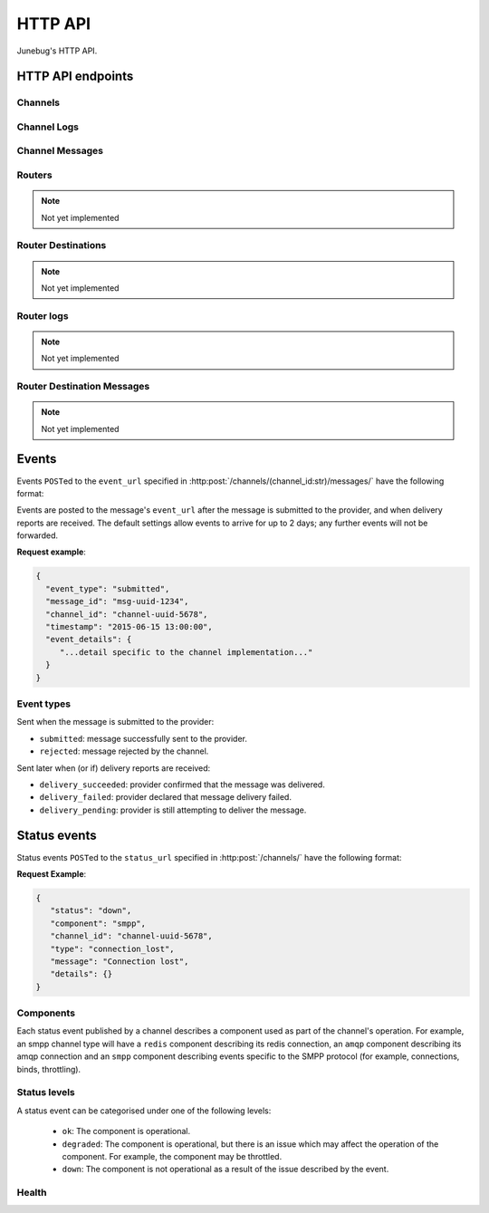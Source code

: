 .. _http-api:


HTTP API
========

Junebug's HTTP API.


HTTP API endpoints
------------------

.. _channels:

Channels
^^^^^^^^

.. http:get:: /channels/

   List all channels


.. http:post:: /channels/

   Create a channel.

   :param str type: channel type (e.g. ``smpp``, ``twitter``, ``xmpp``)
   :param str label: user-defined label
   :param dict config:
       channel connection settings (a blob to pass to the channel type
       implementor)
   :param dict metadata:
       user-defined data blob (used to record user-specified
       information about the channel, e.g. the channel owner)
   :param str status_url:
       URL that junebug should send :ref:`status events <status-events>`
       to. May be ``null`` if not desired. Not supported by every channel.
   :param str mo_url:
       URL to call on incoming messages (mobile originated) from this channel.
       One or both of mo_url or amqp_queue must be specified. If both are
       specified, messages will be sent to both.
   :param str mo_url_token:
       The token to use for authentication if the mo_url requires token auth.
   :param str amqp_queue:
       AMQP queue to repost messages onto for mobile originated messages. One
       or both of mo_url or amqp_queue must be specified. If both are
       specified, messages are sent to both. See :ref:`amqp-integration` for
       more details.
   :param int rate_limit_count:
       Number of incoming messages to allow in a given time window. Not yet
       implemented.
       See ``rate_limit_window``.
   :param int rate_limit_window:
       Size of throttling window in seconds. Not yet implemented.
   :param int character_limit:
       Maximum number of characters allowed per message.

   Returns:

   :param int status:
       HTTP status code (201 on success).
   :param str code:
       HTTP status string.
   :param str description:
       Description of result (``"channel created"`` on success).
   :param dict result:
       The channel created.


.. http:get:: /channels/(channel_id:str)

   Return the channel configuration and a nested :ref:`status <status-events>`
   object.

   The status object takes the following form:

   :param str status:
      The worst case of each :ref:`component's <status-components>`
      :ref:`status level <status-levels>`. For example if the ``redis``
      component's status is ``degraded`` and the ``amqp`` component's status is
      ``down``, this field's value will will be `down`.

   :param dict components:
      An object showing the most recent status event for each component.

   :param float inbound_message_rate:
      The inbound messages per second for the channel.

   :param float outbound_message_rate:
      The outbound messages per second for the channel.

   :param float submitted_event_rate:
      The submitted events per second for the channel.

   :param float rejected_event_rate:
      The rejected events per second for the channel.

   :param float delivery_succeeded_rate:
      The delivery succeeded events per second for the channel.

   :param float delivery_failed_rate:
      The delivery failed events per second for the channel.

   :param float delivery_pending_rate:
      The delivery pending events per second for the channel.

   **Example response**:

   .. sourcecode:: json

      {
        "status": 200,
        "code": "OK",
        "description": "channel found",
        "result": {
          "id": "89b71dfe-afd8-4e0d-9290-bba791458627",
          "type": "smpp",
          "label": "An SMPP Transport",
          "config": {
            "system_id": "secret_id",
            "password": "secret_password"
          },
          "metadata": {
            "owned_by": "user-5"
          },
          "status_url": "http://example.com/user-5/status",
          "mo_url": "http://example.com/user-5/mo",
          "rate_limit_count": 500,
          "rate_limit_window": 10,
          "character_limit": null,
          "status": {
             "status": "ok",
             "components": {
                "smpp": {
                   "component": "smpp",
                   "channel_id": "89b71dfe-afd8-4e0d-9290-bba791458627",
                   "status": "ok",
                   "details": {},
                   "message": "Successfully bound",
                   "type": "bound"
                }
            },
            "inbound_message_rate": 1.75,
            "outbound_message_rate": 7.11,
            "submitted_event_rate": 6.2,
            "rejected_event_rate": 2.13,
            "delivery_succeeded_rate": 5.44,
            "delivery_failed_rate": 1.27,
            "delivery_pending_rate": 4.32
          }
        }
      }

.. http:post:: /channels/(channel_id:str)

   Modify a channel's configuration.

   Accepts the same parameters as :http:post:`/channels/`. Only the
   parameters provided are updated. Others retain their original
   values.


.. http:delete:: /channels/(channel_id:str)

   Stops a channel and deletes it's configuration.


.. http:post:: /channels/(channel_id:str)/restart

   Restart a channel.


Channel Logs
^^^^^^^^^^^^

.. _`channel logs`:
.. http:get:: /channels/(channel_id:str)/logs

   Get the most recent logs for a specific channel.

   :query int n:
       Optional. The number of logs to fetch. If not supplied, then the
       configured maximum number of logs are returned. If this number is
       greater than the configured maximum logs value, then only the
       configured maximum number of logs will be returned.

   The response is a list of logs, with each log taking the following form:

   :param str logger: The logger that created the log, usually the channel id.
   :param int level:
       The level of the logs. Corresponds to the levels found in the python
       module :py:mod:`logging`.
   :param float timestamp: Timestamp, in the format of seconds since the epoch.
   :param str message: The message of the log.

   In the case of an exception, there will be an exception object, with the
   following parameters:

   :param str class: The class of the exception.
   :param str instance: The specific instance of the exception.
   :param list stack:
       A list of strings representing the traceback of the error.

   **Example Request**:

   .. sourcecode:: http

       GET /channels/123-456-7a90/logs?n=2 HTTP/1.1
       Host: example.com
       Accept: application/json, text/javascript

   **Example response**:

   .. sourcecode:: json

      {
        "status": 200,
        "code": "OK",
        "description": "logs retrieved",
        "result": [
            {
                "logger": "123-456-7a90",
                "level": 40,
                "timestamp": 987654321.0,
                "message": "Last log for the channel",
                "exception": {
                    "class": "ValueError",
                    "instance": "ValueError(\"Bad value\",)",
                    "stack": [
                        "..."
                    ]
                }
            },
            {
                "logger": "123-456-7a90",
                "level": 20,
                "timestamp": 987654320.0,
                "message": "Second last log for the channel"
            }
        ]
      }


Channel Messages
^^^^^^^^^^^^^^^^

.. _`sending a channel message`:
.. http:post:: /channels/(channel_id:str)/messages/

   Send an outbound (mobile terminated) message.

   :param str to:
       the address (e.g. MSISDN) to send the message too.
       If Junebug is configured with ``allow_expired_replies`` The ``to``
       parameter is used as a fallback in case the value of the ``reply_to``
       parameter does not resolve to an inbound message.
   :param str from:
       the address the message is from. May be ``null`` if the channel
       only supports a single from address.
   :param str group:
       If supported by the channel, the group to send the messages to. Not
       required, and may be ``null``
   :param str reply_to:
       the uuid of the message being replied to if this is a response to a
       previous message. Important for session-based transports like USSD.
       Optional.
       Can be combined with ``to`` and ``from`` if Junebug is configured with
       ``allow_expired_replies``. If that is the case the ``to`` and ``from`` values
       will be used as a fallback in case the value of the ``reply_to``
       parameter does not resolve to an inbound message.
       The default settings allow 10 minutes to reply to a message, after which
       an error will be returned.
   :param str content:
       The text content of the message. Required.
   :param str event_url:
       URL to call for status events (e.g. acknowledgements and
       delivery reports) related to this message. The default settings allow
       2 days for events to arrive, after which they will no longer be
       forwarded.
   :param str event_auth_token:
       The token to use for authentication if the event_url requires token auth.
   :param int priority:
       Delivery priority from 1 to 5. Higher priority messages are delivered first.
       If omitted, priority is 1. Not yet implemented.
   :param dict channel_data:
       Additional data that is passed to the channel to interpret. E.g.
       ``continue_session`` for USSD, ``direct_message`` or ``tweet`` for
       Twitter.

   **Example request**:

   .. sourcecode:: json

      {
        "to": "+26612345678",
        "from": "8110",
        "reply_to": "uuid-1234",
        "event_url": "http://example.com/events/msg-1234",
        "content": "Hello world!",
        "priority": 1,
        "channel_data": {
          "continue_session": true,
        }
      }

   **Example response**:

   .. sourcecode:: json

      {
        "status": 201,
        "code": "created",
        "description": "message submitted",
        "result": {
          "message_id": "message-uuid-1234"
        }
      }


.. _`getting the status of a channel message`:
.. http:get:: /channels/(channel_id:str)/messages/(msg_id:str)

   Retrieve a message's status.

   **Example response**:

   .. sourcecode:: json

      {
        "status": 200,
        "code": "OK",
        "description": "message status",
        "result": {
          "id": "msg-uuid-1234",
          "last_event_type": "ack",
          "last_event_timestamp": "2015-06-15 13:00:00",
          "events": [
              "...array of all events; formatted like events..."
          ]
        }
      }

.. _routers-http-api:

Routers
^^^^^^^
.. note::

   Not yet implemented

.. http:get:: /routers/

   Get a list of routers.

   **Example response**:

   .. sourcecode:: json

      {
        "status": 200,
        "code": "OK",
        "description": "routers retrieved",
        "results": [
          "89b9e287-f437-4f71-afcf-3d581716a221",
          "512cb98c-39f0-49b2-9938-8bb2ab9da704"
        ]
      }


.. _`creating a router`:
.. http:post:: /routers/

   Create a new router.

   :param str type:
       the type of router to create. Required.
   :param str label:
       user-defined label. Ignored by the router, but can be used to store
       an application specific label, e.g. the name of the router that you want
       to appear on the front end. Not required.
   :param dict config:
       the config to send to the router type to create the new router. This
       config differs per router type. Required.
   :param dict metadata:
       user-defined data blob. Ignored by the router, but can be used to store
       application specific information, eg. the owner of the router. Not
       required.

   Returns:

   :param int status:
       HTTP status code (201 on success).
   :param str code:
       HTTP status string.
   :param str description:
       Description of result (``"router created"`` on success).
   :param dict result:
       The router created.

   **Example request**:

   .. sourcecode:: json

      {
        "type": "from_address",
        "label": "SMS longcode 12345",
        "config": {
          "channel": "65227a53-b785-4679-a8e6-b53115b7995a"
        },
        "metadata": {
          "owner": 7
        }
      }

   **Example response**:

   .. sourcecode:: json

      {
        "status": 201,
        "code": "Created",
        "description": "router created",
        "result": {
          "id": "512cb98c-39f0-49b2-9938-8bb2ab9da704",
          "type": "from_address",
          "label": "SMS longcode 12345",
          "config": {
            "channel": "65227a53-b785-4679-a8e6-b53115b7995a"
          },
          "metadata": {
            "owner": 7
          },
          "status": {
            "inbound_message_rate": 1.75,
            "outbound_message_rate": 7.11,
            "submitted_event_rate": 6.2,
            "rejected_event_rate": 2.13,
            "delivery_succeeded_rate": 5.44,
            "delivery_failed_rate": 1.27,
            "delivery_pending_rate": 4.32
          }
        }
      }

.. http:get:: /routers/(router_id:str)

   Get the configuration and status information for a router. Returns in the
   same format as `creating a router`_.

.. http:put:: /routers/(router_id:str)

   Replace the router's configuration with the one provided. Takes and returns
   the same parameters as `creating a router`_.

.. http:patch:: /routers/(router_id:str)

   Replace parts of the router's configuration with the parts provided. Takes
   and returns the same parameters as `creating a router`_, except no
   parameters are required.

.. http:delete:: /routers/(router_id:str)

   Stops a router and deletes its configuration.

Router Destinations
^^^^^^^^^^^^^^^^^^^
.. note::

   Not yet implemented

.. http:get:: /routers/(router_id:str)/destinations

   Get a list of destinations for the specified router

   **Example response**:

   .. sourcecode:: json

    {
        "status": 200,
        "code": "OK",
        "description": "destinations retrieved",
        "result": [
          "53ed5492-48a1-4aec-9d64-b9080893cb4a",
          "7b23a20f-9330-4a4e-8bd1-4819470ffa31"
        ]
    }

.. _`creating a destination`:
.. http:post:: /routers/(router_id:str)/destinations

   Create a new destination for a router.

   :param str label:
       user-defined label. Ignored by the destination, but can be used to store
       an application specific label, e.g. the name of the destination that you
       want to appear on the front end. Not required.
   :param dict config:
       The configuration for this destination. Configuration is specific to the
       type of router. Required.
   :param dict metadata:
       user-defined data blob. Ignored by the destination, but can be used to
       store application specific information, eg. the owner of the
       destination. Not required.
   :param str mo_url:
       The url to send inbound (mobile originated) to. None, one, or both of
       mo_url and amqp_queue may be specified. If none are specified, messages
       are ignored. If both are specified, messages are sent to both. Optional.
   :param str mo_url_token:
       The token to use for authentication if the mo_url requires token auth.
       Optional.
   :param str amqp_queue:
       The queue to place messages on for this destination. Optional.
   :param int character_limit:
       Maximum number of characters allowed per message.

   Returns:

   :param int status:
      HTTP status code (201 on success)
   :param str code:
      HTTP status string
   :param str description:
      Description of result ("destination created" on success)
   :param dict result:
      The destination created.

   **Example request**:

   .. sourcecode:: json

    {
      "label": "*123*4567*1# subcode",
      "config": {
        "regular_expression": "^\*123\*4567\*1#$"
      },
      "metadata": {
        "owner": 7
      },
      "mo_url": "https://www.example.org/messages",
      "mo_url_token": "my-secret-token",
      "amqp_queue": "subcode_1_queue",
      "character_limit": 140
    }

   **Example response**:

   .. sourcecode:: json

    {
      "status": 201,
      "code": "Created",
      "description": "destination created",
      "result": {
        "id": "7b23a20f-9330-4a4e-8bd1-4819470ffa31",
        "label": "*123*4567*1# subcode",
        "config": {
          "regular_expression": "^\*123\*4567\*1#$"
        },
        "metadata": {
          "owner": 7
        },
        "mo_url": "https://www.example.org/messages",
        "mo_url_token": "my-secret-token",
        "amqp_queue": "subcode_1_queue",
        "character_limit": 140,
        "status": {
          "inbound_message_rate": 1.75,
          "outbound_message_rate": 7.11,
          "submitted_event_rate": 6.2,
          "rejected_event_rate": 2.13,
          "delivery_succeeded_rate": 5.44,
          "delivery_failed_rate": 1.27,
          "delivery_pending_rate": 4.32
        }
      }
    }

.. http:get:: /routers/(router_id:str)/destinations/(destination_id:str)

   Get the configuration and status information for a destination. Returns in
   the same format as `creating a destination`_.

.. http:put:: /routers/(router_id:str)/destinations/(destination_id:str)

   Replace the destination's configuration with the one provided. Takes and
   returns the same parameters as `creating a destination`_.

.. http:patch:: /routers/(router_id:str)/destinations/(destination_id:str)

   Replace parts of the destination's configuration with the parts provided.
   Takes and returns the same parameters as `creating a destination`_, except
   no parameters are required.

.. http:delete:: /routers/(router_id:str)/destinations/(destination_id:str)

   Stops a destination and deletes its configuration.


Router logs
^^^^^^^^^^^
.. note::

   Not yet implemented

.. http:get:: /routers/(router_id:str)/logs

   Get the latest logs for a router. Takes and returns the same parameters as
   `channel logs`_.

.. http:get:: /routers/(router_id:str)/destinations/(destination_id:str)/logs

   Get the latest logs for a destination. Takes and returns the same parameters as
   `channel logs`_.


Router Destination Messages
^^^^^^^^^^^^^^^^^^^^^^^^^^^
.. note::

   Not yet implemented

.. http:post:: /routers/(router_id:str)/destinations/(destination_id:str)/messages

   Send a message from a destination of a router. Takes and returns the same
   parameters as `sending a channel message`_. Messages can also be sent
   through the `sending a channel message`_ endpoint.

.. http:get:: /routers/(router_id:str)/destinations/(destination_id:str)/messages/(message-id:str)

   Get the status of a message. Takes and returns the same parameters as
   `getting the status of a channel message`_. Message statuses can also be
   found at the `getting the status of a channel message`_ endpoint.


Events
------

Events ``POST``\ed to the ``event_url`` specified in
:http:post:`/channels/(channel_id:str)/messages/` have the following
format:

.. http:post:: /event/url

   :param str event_type:
       The type of the event. See the list of event types below.
   :param str message_id:
       The UUID of the message the event is for.
   :param str channel_id:
       The UUID of the channel the event occurred for.
   :param str timestamp:
       The timestamp at which the event occurred.
   :param dict event_details:
       Details specific to the event type.

Events are posted to the message's ``event_url`` after the message is
submitted to the provider, and when delivery reports are received.
The default settings allow events to arrive for up to 2 days; any further
events will not be forwarded.

**Request example**:

.. sourcecode:: json

   {
     "event_type": "submitted",
     "message_id": "msg-uuid-1234",
     "channel_id": "channel-uuid-5678",
     "timestamp": "2015-06-15 13:00:00",
     "event_details": {
        "...detail specific to the channel implementation..."
     }
   }

Event types
^^^^^^^^^^^

Sent when the message is submitted to the provider:

* ``submitted``: message successfully sent to the provider.
* ``rejected``: message rejected by the channel.

Sent later when (or if) delivery reports are received:

* ``delivery_succeeded``: provider confirmed that the message was delivered.
* ``delivery_failed``: provider declared that message delivery failed.
* ``delivery_pending``: provider is still attempting to deliver the message.


.. _status-events:

Status events
-------------

Status events ``POST``\ed to the ``status_url`` specified in :http:post:`/channels/` have the following format:

.. http:post:: /status/url

   :param str component:
       The :ref:`component <status-components>`  relevant to this status event.
   :param str channel_id:
       The UUID of the channel the status event occurred for.
   :param str status:
       The :ref:`status level <status-levels>` this event was categorised under.
   :param str type:
       A programmatically usable string value describing the reason for the
       status event.
   :param str message:
       A human-readable string value describing the reason for the status
       event.
   :param dict details:
       Details specific to this event intended to be used for debugging
       purposes. For example, if the event was related to a component
       establishing a connection, the host and port are possible fields.


**Request Example**:

.. sourcecode:: json

   {
      "status": "down",
      "component": "smpp",
      "channel_id": "channel-uuid-5678",
      "type": "connection_lost",
      "message": "Connection lost",
      "details": {}
   }


.. _status-components:

Components
^^^^^^^^^^

Each status event published by a channel describes a component used as part of
the channel's operation. For example, an smpp channel type will have a
``redis`` component describing its redis connection, an ``amqp`` component
describing its amqp connection and an ``smpp`` component describing events
specific to the SMPP protocol (for example, connections, binds, throttling).

.. _status-levels:

Status levels
^^^^^^^^^^^^^

A status event can be categorised under one of the following levels:

  - ``ok``: The component is operational.
  - ``degraded``: The component is operational, but there is an issue which may
    affect the operation of the component. For example, the component may be
    throttled.
  - ``down``: The component is not operational as a result of the issue
    described by the event.

.. _health:

Health
^^^^^^

.. http:get:: /health/

   Provides HTTP GET access to test or verify the health of the system.

   If the ``rabbitmq_management_interface`` config item is set it will also
   query the RabbitMQ Management interface to check the health of each queue.
   This is only available for RabbitMQ.
